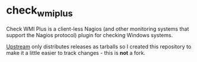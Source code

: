 * check_wmi_plus

Check WMI Plus is a client-less Nagios (and other monitoring systems that support the Nagios protocol) plugin for checking Windows systems.

[[http://www.edcint.co.nz/checkwmiplus/][Upstream]] only distributes releases as tarballs so I created this repository to make it a little easier to track changes - this is *not* a fork.

